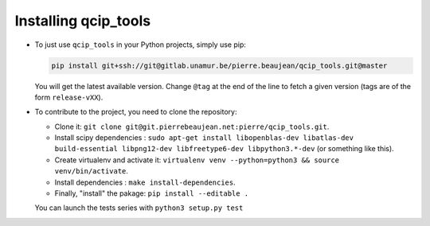 =====================
Installing qcip_tools
=====================

+ To just use ``qcip_tools`` in your Python projects, simply use pip:

  .. code-block:: bash

    pip install git+ssh://git@gitlab.unamur.be/pierre.beaujean/qcip_tools.git@master

  You will get the latest available version.
  Change ``@tag`` at the end of the line to fetch a given version (tags are of the form ``release-vXX``).

+ To contribute to the project, you need to clone the repository:

  + Clone it: ``git clone git@git.pierrebeaujean.net:pierre/qcip_tools.git``.
  + Install scipy dependencies : ``sudo apt-get install libopenblas-dev libatlas-dev build-essential libpng12-dev libfreetype6-dev libpython3.*-dev`` (or something like this).
  + Create virtualenv and activate it: ``virtualenv venv --python=python3 && source venv/bin/activate``.
  + Install dependencies : ``make install-dependencies``.
  + Finally, "install" the pakage: ``pip install --editable .``

  You can launch the tests series with ``python3 setup.py test``